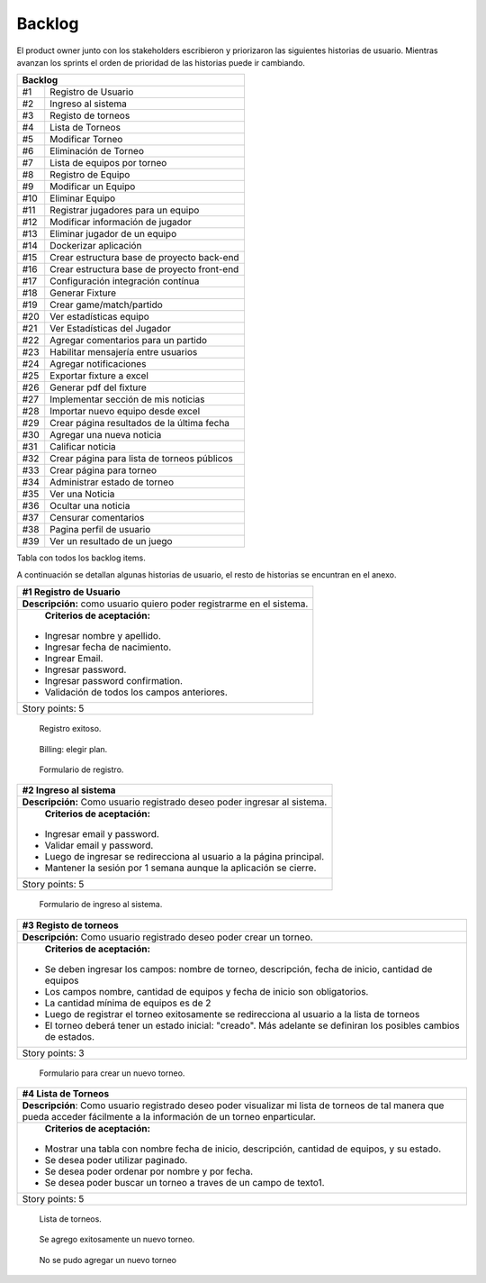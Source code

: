 .. raw:: PDF

    PageBreak
    
Backlog
--------

El product owner junto con los stakeholders escribieron y priorizaron las siguientes historias de usuario.
Mientras avanzan los sprints el orden de prioridad de las historias puede ir cambiando.

.. class:: backlog

+---------------------------------------------------+
| Backlog                                           |
+=====+=============================================+
| #1  | Registro de Usuario                         |
+-----+---------------------------------------------+
| #2  | Ingreso al sistema                          |
+-----+---------------------------------------------+
| #3  | Registo de torneos                          |
+-----+---------------------------------------------+
| #4  | Lista de Torneos                            |
+-----+---------------------------------------------+
| #5  | Modificar Torneo                            |
+-----+---------------------------------------------+
| #6  | Eliminación de Torneo                       |
+-----+---------------------------------------------+
| #7  | Lista de equipos por torneo                 |
+-----+---------------------------------------------+
| #8  | Registro de Equipo                          |
+-----+---------------------------------------------+
| #9  | Modificar un Equipo                         |
+-----+---------------------------------------------+
| #10 | Eliminar Equipo                             |
+-----+---------------------------------------------+
| #11 | Registrar jugadores para un equipo          |
+-----+---------------------------------------------+
| #12 | Modificar información de jugador            |
+-----+---------------------------------------------+
| #13 | Eliminar jugador de un equipo               |
+-----+---------------------------------------------+
| #14 | Dockerizar aplicación                       |
+-----+---------------------------------------------+
| #15 | Crear estructura base de proyecto back-end  |
+-----+---------------------------------------------+
| #16 | Crear estructura base de proyecto front-end |
+-----+---------------------------------------------+
| #17 | Configuración integración contínua          |
+-----+---------------------------------------------+
| #18 | Generar Fixture                             |
+-----+---------------------------------------------+
| #19 | Crear game/match/partido                    |
+-----+---------------------------------------------+
| #20 | Ver estadísticas equipo                     |
+-----+---------------------------------------------+
| #21 | Ver Estadísticas del Jugador                |
+-----+---------------------------------------------+
| #22 | Agregar comentarios para un partido         |
+-----+---------------------------------------------+
| #23 | Habilitar mensajería entre usuarios         |
+-----+---------------------------------------------+
| #24 | Agregar notificaciones                      |
+-----+---------------------------------------------+
| #25 | Exportar fixture a excel                    |
+-----+---------------------------------------------+
| #26 | Generar pdf del fixture                     |
+-----+---------------------------------------------+
| #27 | Implementar sección de mis noticias         |
+-----+---------------------------------------------+
| #28 | Importar nuevo equipo desde excel           |
+-----+---------------------------------------------+
| #29 | Crear página resultados de la última fecha  |
+-----+---------------------------------------------+
| #30 | Agregar una nueva noticia                   |
+-----+---------------------------------------------+
| #31 | Calificar noticia                           |
+-----+---------------------------------------------+
| #32 | Crear página para lista de torneos públicos |
+-----+---------------------------------------------+
| #33 | Crear página para torneo                    |
+-----+---------------------------------------------+
| #34 | Administrar estado de torneo                |
+-----+---------------------------------------------+
| #35 | Ver una Noticia                             |
+-----+---------------------------------------------+
| #36 | Ocultar una noticia                         |
+-----+---------------------------------------------+
| #37 | Censurar comentarios                        |
+-----+---------------------------------------------+
| #38 | Pagina perfil de usuario                    |
+-----+---------------------------------------------+
| #39 | Ver un resultado de un juego                |
+-----+---------------------------------------------+

Tabla con todos los backlog items.


A continuación se detallan algunas historias de usuario, el resto de historias se encuntran en el anexo.

.. class:: user-story

+------------------------------------------------------------------------------+
| #1 Registro de Usuario                                                       |
+==============================================================================+
| **Descripción:** como usuario quiero poder registrarme en el sistema.        |
+------------------------------------------------------------------------------+
| **Criterios de aceptación:**                                                 |
|                                                                              |
|- Ingresar nombre y apellido.                                                 |
|- Ingresar fecha de nacimiento.                                               |
|- Ingrear Email.                                                              |
|- Ingresar password.                                                          |
|- Ingresar password confirmation.                                             |
|- Validación de todos los campos anteriores.                                  |
+------------------------------------------------------------------------------+
| Story points: 5                                                              |
+------------------------------------------------------------------------------+

.. figure:: pictures/backlog/1/exito.png
  :scale: 120%

  Registro exitoso.

.. figure:: pictures/backlog/1/step-1.png
  :scale: 120%

  Billing: elegir plan.

.. figure:: pictures/backlog/1/step-2.png
  :scale: 120%

  Formulario de registro.

.. raw:: PDF

  PageBreak

.. class:: user-story

+----------------------------------------------------------------------------+
| #2 Ingreso al sistema                                                      |
+============================================================================+
| **Descripción:** Como usuario registrado deseo poder ingresar al sistema.  |
+----------------------------------------------------------------------------+
| **Criterios de aceptación:**                                               |
|                                                                            |
|- Ingresar email y password.                                                |
|- Validar email y password.                                                 |
|- Luego de ingresar se redirecciona al usuario a la página principal.       |
|- Mantener la sesión por 1 semana aunque la aplicación se cierre.           |
+----------------------------------------------------------------------------+
| Story points: 5                                                            |
+----------------------------------------------------------------------------+

.. figure:: pictures/backlog/2/login.png
  :scale: 120%

  Formulario de ingreso al sistema.

.. raw:: PDF

  PageBreak

.. class:: user-story

+-----------------------------------------------------------------------------------------------------------------------+
| #3 Registo de torneos                                                                                                 |
+=======================================================================================================================+
| **Descripción:** Como usuario registrado deseo poder crear un torneo.                                                 |
+-----------------------------------------------------------------------------------------------------------------------+
| **Criterios de aceptación:**                                                                                          |
|                                                                                                                       |
|- Se deben ingresar los campos: nombre de torneo, descripción, fecha de inicio, cantidad de equipos                    |
|- Los campos nombre, cantidad de equipos y fecha de inicio son obligatorios.                                           |
|- La cantidad mínima de equipos es de 2                                                                                |
|- Luego de registrar el torneo exitosamente se redirecciona al usuario a la lista de torneos                           |
|- El torneo deberá tener un estado inicial: "creado". Más adelante se definiran los posibles cambios de estados.       |
+-----------------------------------------------------------------------------------------------------------------------+
| Story points: 3                                                                                                       |
+-----------------------------------------------------------------------------------------------------------------------+

.. figure:: pictures/backlog/3/agregar.png
  :scale: 120%

  Formulario para crear un nuevo torneo.

.. raw:: PDF

  PageBreak

.. class:: user-story

+-------------------------------------------------------------------------------------------------+
| #4 Lista de Torneos                                                                             |
+=================================================================================================+
| **Descripción**: Como usuario registrado deseo poder visualizar mi lista de torneos             |
| de tal manera que pueda acceder fácilmente a la información de un torneo enparticular.          |
+-------------------------------------------------------------------------------------------------+
| **Criterios de aceptación:**                                                                    |
|                                                                                                 |
|- Mostrar una tabla con nombre fecha de inicio, descripción, cantidad de equipos, y su estado.   |
|- Se desea poder utilizar paginado.                                                              |
|- Se desea poder ordenar por nombre y por fecha.                                                 |
|- Se desea poder buscar un torneo a traves de un campo de texto1.                                |
+-------------------------------------------------------------------------------------------------+
| Story points: 5                                                                                 |
+-------------------------------------------------------------------------------------------------+

.. figure:: pictures/backlog/4/lista.png
  :scale: 120%

  Lista de torneos.

.. figure:: pictures/backlog/4/datos-ok.png
  :scale: 120%

  Se agrego exitosamente un nuevo torneo.

.. figure:: pictures/backlog/4/datos-error.png
  :scale: 120%

  No se pudo agregar un nuevo torneo

.. raw:: PDF

  PageBreak

